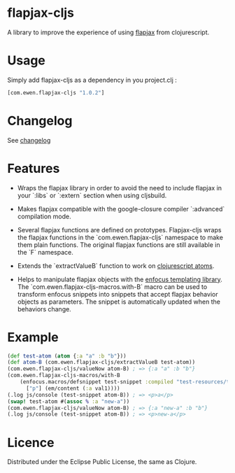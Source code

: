 * flapjax-cljs

A library to improve the experience of using [[http://www.flapjax-lang.org/][flapjax]] from clojurescript.

* Usage

Simply add flapjax-cljs as a dependency in you project.clj :

#+begin_src clojure
[com.ewen.flapjax-cljs "1.0.2"]
#+end_src

* Changelog

See [[https://github.com/EwenG/flapjax-cljs/blob/master/changelog.org][changelog]]

* Features

 - Wraps the flapjax library in order to avoid the need to include flapjax in your `:libs` or `:extern` section when using cljsbuild.

 - Makes flapjax compatible with the google-closure compiler `:advanced` compilation mode.

 - Several flapjax functions are defined on prototypes. Flapjax-cljs wraps the flapjax functions in the `com.ewen.flapjax-cljs` namespace to make them plain functions. The original flapjax functions are still available in the `F` namespace.

 - Extends the `extractValueB` function to work on [[http://clojure.org/atoms][clojurescript atoms]].

 - Helps to manipulate flapjax objects with the [[https://github.com/ckirkendall/enfocus][enfocus templating library]]. The `com.ewen.flapjax-cljs-macros.with-B` macro can be used to transform enfocus snippets into snippets that accept flapjax behavior objects as parameters. The snippet is automatically updated when the behaviors change.

* Example

#+begin_src clojure
(def test-atom (atom {:a "a" :b "b"}))
(def atom-B (com.ewen.flapjax-cljs/extractValueB test-atom))
(com.ewen.flapjax-cljs/valueNow atom-B) ; => {:a "a" :b "b"}
(com.ewen.flapjax-cljs-macros/with-B
    (enfocus.macros/defsnippet test-snippet :compiled "test-resources/test.html" ["p"] [val1]
      ["p"] (em/content (:a val1))))
(.log js/console (test-snippet atom-B)) ; => <p>a</p>
(swap! test-atom #(assoc % :a "new-a"))
(com.ewen.flapjax-cljs/valueNow atom-B) ; => {:a "new-a" :b "b"}
(.log js/console (test-snippet atom-B)) ; => <p>new-a</p>
#+end_src

* Licence

Distributed under the Eclipse Public License, the same as Clojure.
